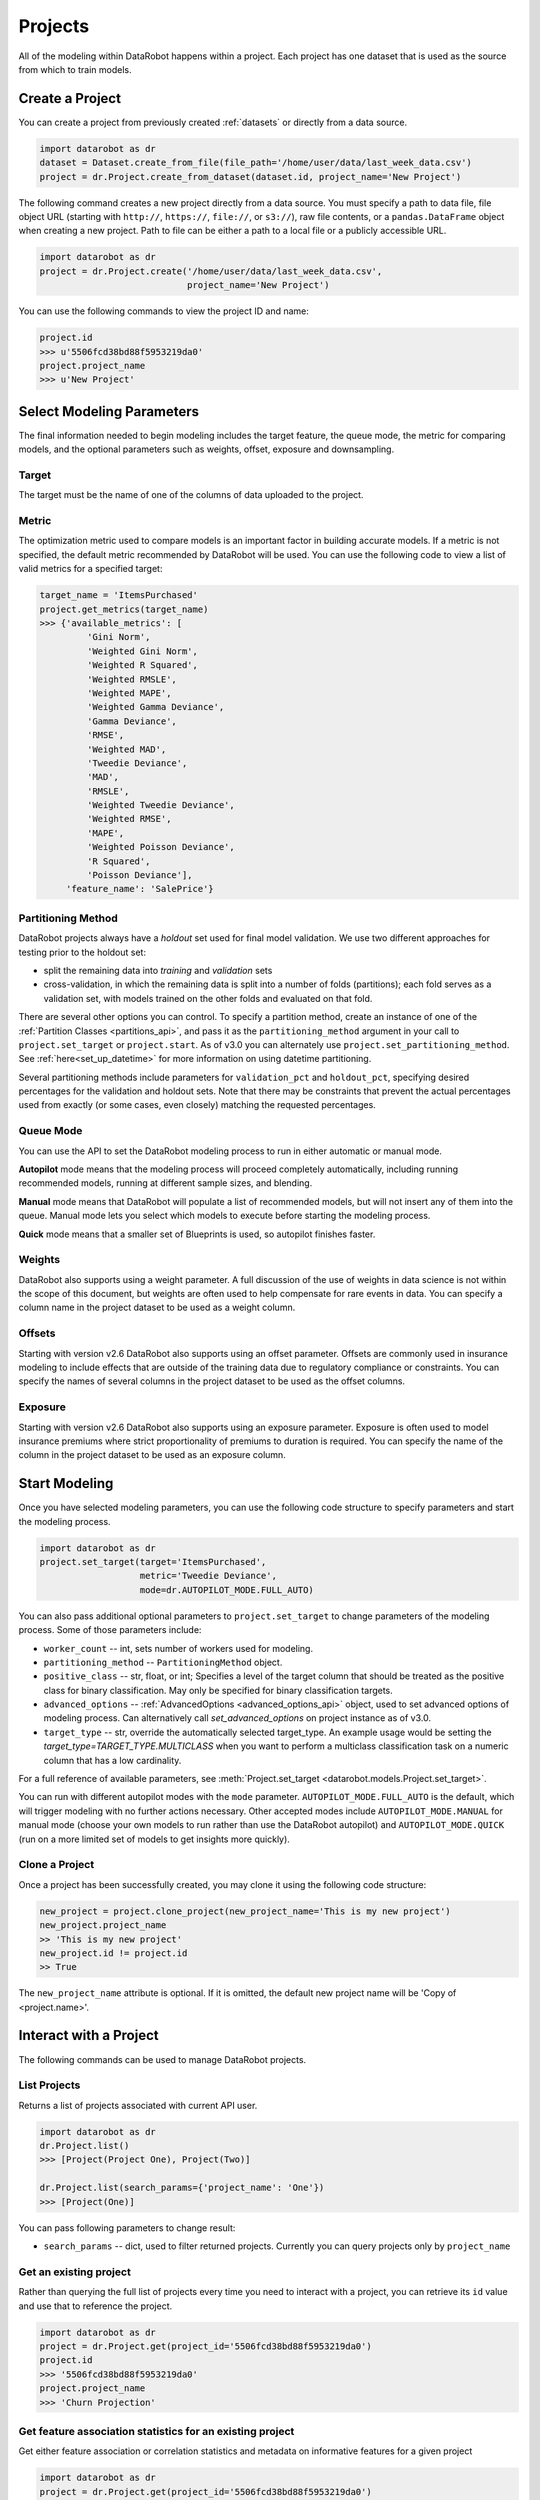 .. _projects:

########
Projects
########

All of the modeling within DataRobot happens within a project. Each project
has one dataset that is used as the source from which to train models.

Create a Project
****************
You can create a project from previously created :ref:`datasets` or directly from a data source.

.. code-block:: python

    import datarobot as dr
    dataset = Dataset.create_from_file(file_path='/home/user/data/last_week_data.csv')
    project = dr.Project.create_from_dataset(dataset.id, project_name='New Project')

The following command creates a new project directly from a data source. You must specify a path
to data file, file object URL (starting with ``http://``, ``https://``, ``file://``, or ``s3://``),
raw file contents, or a ``pandas.DataFrame`` object when creating a new project.
Path to file can be either a path to a local file or a publicly accessible URL.

.. code-block:: python

    import datarobot as dr
    project = dr.Project.create('/home/user/data/last_week_data.csv',
                                project_name='New Project')


You can use the following commands to view the project ID and name:

.. code-block:: python

    project.id
    >>> u'5506fcd38bd88f5953219da0'
    project.project_name
    >>> u'New Project'

Select Modeling Parameters
**************************
The final information needed to begin modeling includes the target feature, the queue mode, the metric for comparing models, and the optional parameters such as weights, offset, exposure and downsampling.

Target
======
The target must be the name of one of the columns of data uploaded to the
project.

Metric
======
The optimization metric used to compare models is an important factor in building accurate models. If a metric is not specified, the default metric recommended by DataRobot will be used. You can use the following code to view a list of valid metrics for a specified target:

.. code-block:: python

    target_name = 'ItemsPurchased'
    project.get_metrics(target_name)
    >>> {'available_metrics': [
             'Gini Norm',
             'Weighted Gini Norm',
             'Weighted R Squared',
             'Weighted RMSLE',
             'Weighted MAPE',
             'Weighted Gamma Deviance',
             'Gamma Deviance',
             'RMSE',
             'Weighted MAD',
             'Tweedie Deviance',
             'MAD',
             'RMSLE',
             'Weighted Tweedie Deviance',
             'Weighted RMSE',
             'MAPE',
             'Weighted Poisson Deviance',
             'R Squared',
             'Poisson Deviance'],
         'feature_name': 'SalePrice'}


Partitioning Method
===================

DataRobot projects always have a `holdout` set used for final model validation. We use two different approaches for testing prior to the holdout set:

- split the remaining data into `training` and `validation` sets
- cross-validation, in which the remaining data is split into a number of folds (partitions); each fold serves as a validation set, with models trained on the other folds and evaluated on that fold.

There are several other options you can control. To specify a partition method, create an instance of one of the :ref:`Partition Classes <partitions_api>`, and pass it as the ``partitioning_method`` argument in your call to ``project.set_target`` or ``project.start``.  As of v3.0 you can alternately use ``project.set_partitioning_method``.  See :ref:`here<set_up_datetime>` for more information on using datetime partitioning.

Several partitioning methods include parameters for ``validation_pct`` and ``holdout_pct``, specifying desired percentages for the validation and holdout sets. Note that there may be constraints that prevent the actual percentages used from exactly (or some cases, even closely) matching the requested percentages.

Queue Mode
==========
You can use the API to set the DataRobot modeling process to run in either automatic or manual mode.

**Autopilot** mode means that the modeling process will proceed completely
automatically, including running recommended models, running at
different sample sizes, and blending.

**Manual** mode means that DataRobot will populate a list of recommended models, but will not insert any of them into the queue. Manual mode lets you select which models to execute before starting the modeling process.

**Quick** mode means that a smaller set of Blueprints is used, so autopilot finishes faster.

Weights
=======
DataRobot also supports using a weight parameter. A full discussion of the use of weights in data science is not within the scope of this document, but weights are often used to help compensate for rare events in data. You can specify a column name in the project dataset to be used as a weight column.

Offsets
=======
Starting with version v2.6 DataRobot also supports using an offset parameter. Offsets are commonly used in insurance modeling to include effects that are outside of the training data due to regulatory compliance or constraints. You can specify the names of several columns in the project dataset to be used as the offset columns.

Exposure
========
Starting with version v2.6 DataRobot also supports using an exposure parameter. Exposure is often used to model insurance premiums where strict proportionality of premiums to duration is required. You can specify the name of the column in the project dataset to be used as an exposure column.

Start Modeling
**************

Once you have selected modeling parameters, you can use the following code structure to specify parameters and start the modeling process.

.. code-block:: python

    import datarobot as dr
    project.set_target(target='ItemsPurchased',
                       metric='Tweedie Deviance',
                       mode=dr.AUTOPILOT_MODE.FULL_AUTO)

You can also pass additional optional parameters to ``project.set_target`` to change parameters of
the modeling process. Some of those parameters include:

* ``worker_count`` -- int, sets number of workers used for modeling.
* ``partitioning_method`` -- ``PartitioningMethod`` object.
* ``positive_class`` -- str, float, or int; Specifies a level of the target column that should be treated as the positive class for binary classification.  May only be specified for binary classification targets.
* ``advanced_options`` -- :ref:`AdvancedOptions <advanced_options_api>` object, used to set advanced options of modeling process. Can alternatively call `set_advanced_options` on project instance as of v3.0.
* ``target_type`` -- str, override the automatically selected target_type. An example usage would be setting the `target_type=TARGET_TYPE.MULTICLASS` when you want to perform a multiclass classification task on a numeric column that has a low cardinality.

For a full reference of available parameters, see :meth:`Project.set_target <datarobot.models.Project.set_target>`.

You can run with different autopilot modes with the ``mode`` parameter. ``AUTOPILOT_MODE.FULL_AUTO``
is the default, which will trigger modeling with no further actions necessary. Other accepted modes
include ``AUTOPILOT_MODE.MANUAL`` for manual mode (choose your own models to run rather than use the
DataRobot autopilot) and ``AUTOPILOT_MODE.QUICK`` (run on a more limited set of models
to get insights more quickly).

Clone a Project
===============

Once a project has been successfully created, you may clone it using the following code structure:

.. code-block:: python

    new_project = project.clone_project(new_project_name='This is my new project')
    new_project.project_name
    >> 'This is my new project'
    new_project.id != project.id
    >> True

The ``new_project_name`` attribute is optional. If it is omitted, the default new project name will be 'Copy of <project.name>'.

Interact with a Project
***********************

The following commands can be used to manage DataRobot projects.

List Projects
=============
Returns a list of projects associated with current API user.

.. code-block:: python

    import datarobot as dr
    dr.Project.list()
    >>> [Project(Project One), Project(Two)]

    dr.Project.list(search_params={'project_name': 'One'})
    >>> [Project(One)]

You can pass following parameters to change result:

* ``search_params`` -- dict, used to filter returned projects. Currently you can query projects only by ``project_name``


Get an existing project
=======================
Rather than querying the full list of projects every time you need
to interact with a project, you can retrieve its ``id`` value and use that to reference the project.

.. code-block:: python

    import datarobot as dr
    project = dr.Project.get(project_id='5506fcd38bd88f5953219da0')
    project.id
    >>> '5506fcd38bd88f5953219da0'
    project.project_name
    >>> 'Churn Projection'


Get feature association statistics for an existing project
==========================================================
Get either feature association or correlation statistics and metadata on informative
features for a given project

.. code-block:: python

    import datarobot as dr
    project = dr.Project.get(project_id='5506fcd38bd88f5953219da0')
    association_data = project.get_associations(assoc_type='association', metric='mutualInfo')
    association_data.keys()
    >>> ['strengths', 'features']


Get whether your featurelists have association statistics
=========================================================
Get whether an association matrix job has been run on each of your featurelists

.. code-block:: python

    import datarobot as dr
    project = dr.Project.get(project_id='5506fcd38bd88f5953219da0')
    featurelists = project.get_association_featurelists()
    featurelists['featurelists'][0]
    >>> {"featurelistId": "54e510ef8bd88f5aeb02a3ed", "hasFam": True, "title": "Informative Features"}


Get a Project's featurelist by name
===================================
Get a featurelist by name

.. code-block:: python

    import datarobot as dr
    project = dr.Project.get(project_id='5506fcd38bd88f5953219da0')
    featurelist = project.get_featurelist_by_name("Raw Features")
    featurelist
    >>> Featurelist(Raw Features)

    # Trying to get featurelist that does not exist
    featurelist = project.get_featurelist_by_name("Flying Circus")
    featurelist is None
    >>> True


Create Project featurelists
===========================
Using the project's create_featurelist() method, you can create feature lists in multiple ways:

.. code-block:: python

    import datarobot as dr
    project = dr.Project.get(project_id='5506fcd38bd88f5953219da0')

    featurelist_one = project.create_featurelist(
        name="Testing featurelist creation",
        features=["age", "weight", "number_diagnoses"],
    )
    featurelist_one
    >>> Featurelist(Testing featurelist creation)
    featurelist_one.features
    >>> ['age', 'weight', 'number_diagnoses']

    # Create a feature list using another feature list as a starting point (`starting_featurelist`)
    # To Note: this example passes the `featurelist` object but you can also pass the
    # id (`starting_featurelist_id`) or the name (`starting_featurelist_name`)
    featurelist_two = project.create_featurelist(
        starting_featurelist=featurelist_one,
        features_to_exclude=["number_diagnoses"],  # Please see docs for use of `features_to_include`
    )
    featurelist_two  # Note below we have an auto-generated name because we did not pass `name`
    >>> Featurelist(Testing featurelist creation - 2022-07-12)
    >>> # Note below we have a new feature list which has `"number_diagnoses"` excluded
    featurelist_two.features
    >>> ['age', 'weight']


Get values for a pair of features in an existing project
========================================================
Get a sample of the exact values used in the feature association matrix plotting

.. code-block:: python

    import datarobot as dr
    project = dr.Project.get(project_id='5506fcd38bd88f5953219da0')
    feature_values = project.get_association_matrix_details(feature1='foo', feature2='bar')
    feature_values.keys()
    >>> ['features', 'types', 'values']


Update a project
================

You can update various attributes of a project.

To update the name of the project:

.. code-block:: python

    project.rename(new_name)


To update the number of workers used by your project (this will fail if you request more workers than you have
available; the special value `-1` will request your maximum number):

.. code-block:: python

    project.set_worker_count(num_workers)

To unlock the holdout set, allowing holdout scores to be shown and models to be trained on more data:

.. code-block:: python

    project.unlock_holdout()


To add or change the project description:

.. code-block:: python

    project.set_project_description(project_description)


Delete a project
================

Use the following command to delete a project:

.. code-block:: python

    project.delete()

Wait for Autopilot to Finish
============================

Once the modeling autopilot is started, in some cases you will want to wait for autopilot to finish:

.. code-block:: python

    project.wait_for_autopilot()

Play/Pause the autopilot
========================
If your project is running in autopilot mode, it will continually use
available workers, subject to the number of workers allocated to the project
and the total number of simultaneous workers allowed according to the user
permissions.

To pause a project running in autopilot mode:

.. code-block:: python

    project.pause_autopilot()

To resume running a paused project:

.. code-block:: python

    project.unpause_autopilot()

Start autopilot on another Featurelist
======================================
You can start autopilot on an existing featurelist.

.. code-block:: python

    import datarobot as dr

    featurelist = project.create_featurelist('test', ['feature 1', 'feature 2'])
    project.start_autopilot(featurelist.id)
    >>> True

    # Starting autopilot that is already running on the provided featurelist
    project.start_autopilot(featurelist.id)
    >>> dr.errors.AppPlatformError

.. note::

    This method should be used on a project where the target has already been
    set.  An error will be raised if autopilot is currently running on
    or has already finished running on the provided featurelist.

Start preparing a specific model for deployment
===============================================
You can start preparing a specific model for deployment. The model will then go through the various
recommendation stages including retraining on a reduced feature list and retraining the model on
a higher sample size (recent data for datetime partitioned).

.. code-block:: python

    project.start_prepare_model_for_deployment(model_id=model.id)

.. note::

    This method should be used on a project where the target has already been
    set.  An error will be raised if autopilot is currently running on the project or
    another model in the project is being prepared for deployment.

Further reading
***************
The Blueprints and Models sections of this document will describe how to create
new models based on the Blueprints recommended by DataRobot.

Using Credential Data
=====================

For methods that accept credential data instead of user/password or credential ID, please see :ref:`Credential Data <credential_data>`.
